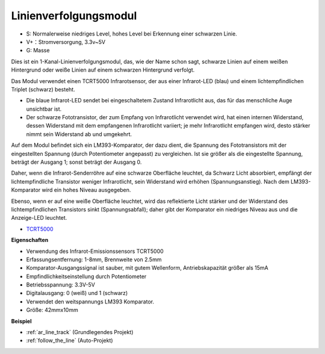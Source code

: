 .. _cpn_track:

Linienverfolgungsmodul
================================

.. image:: img/line_track.png
    :width: 400
    :align: center

* S: Normalerweise niedriges Level, hohes Level bei Erkennung einer schwarzen Linie.
* V+：Stromversorgung, 3.3v~5V
* G: Masse

Dies ist ein 1-Kanal-Linienverfolgungsmodul, das, wie der Name schon sagt, schwarze Linien auf einem weißen Hintergrund oder weiße Linien auf einem schwarzen Hintergrund verfolgt.

.. image:: img/tcrt5000.jpg
    :width: 200
    :align: center

Das Modul verwendet einen TCRT5000 Infrarotsensor, der aus einer Infrarot-LED (blau) und einem lichtempfindlichen Triplet (schwarz) besteht.

* Die blaue Infrarot-LED sendet bei eingeschaltetem Zustand Infrarotlicht aus, das für das menschliche Auge unsichtbar ist.
* Der schwarze Fototransistor, der zum Empfang von Infrarotlicht verwendet wird, hat einen internen Widerstand, dessen Widerstand mit dem empfangenen Infrarotlicht variiert; je mehr Infrarotlicht empfangen wird, desto stärker nimmt sein Widerstand ab und umgekehrt.

Auf dem Modul befindet sich ein LM393-Komparator, der dazu dient, die Spannung des Fototransistors mit der eingestellten Spannung (durch Potentiometer angepasst) zu vergleichen. Ist sie größer als die eingestellte Spannung, beträgt der Ausgang 1; sonst beträgt der Ausgang 0.

Daher, wenn die Infrarot-Senderröhre auf eine schwarze Oberfläche leuchtet, da Schwarz Licht absorbiert, empfängt der lichtempfindliche Transistor weniger Infrarotlicht, sein Widerstand wird erhöhen (Spannungsanstieg). Nach dem LM393-Komparator wird ein hohes Niveau ausgegeben.

Ebenso, wenn er auf eine weiße Oberfläche leuchtet, wird das reflektierte Licht stärker und der Widerstand des lichtempfindlichen Transistors sinkt (Spannungsabfall); daher gibt der Komparator ein niedriges Niveau aus und die Anzeige-LED leuchtet.

* `TCRT5000 <https://www.vishay.com/docs/83760/tcrt5000.pdf>`_

**Eigenschaften**

* Verwendung des Infrarot-Emissionssensors TCRT5000
* Erfassungsentfernung: 1-8mm, Brennweite von 2.5mm
* Komparator-Ausgangssignal ist sauber, mit gutem Wellenform, Antriebskapazität größer als 15mA
* Empfindlichkeitseinstellung durch Potentiometer
* Betriebsspannung: 3.3V-5V
* Digitalausgang: 0 (weiß) und 1 (schwarz)
* Verwendet den weitspannungs LM393 Komparator.
* Größe: 42mmx10mm

**Beispiel**

* :ref:`ar_line_track` (Grundlegendes Projekt)
* :ref:`follow_the_line` (Auto-Projekt)

.. * :ref:`sh_protect_heart` (Scratch-Projekt)
